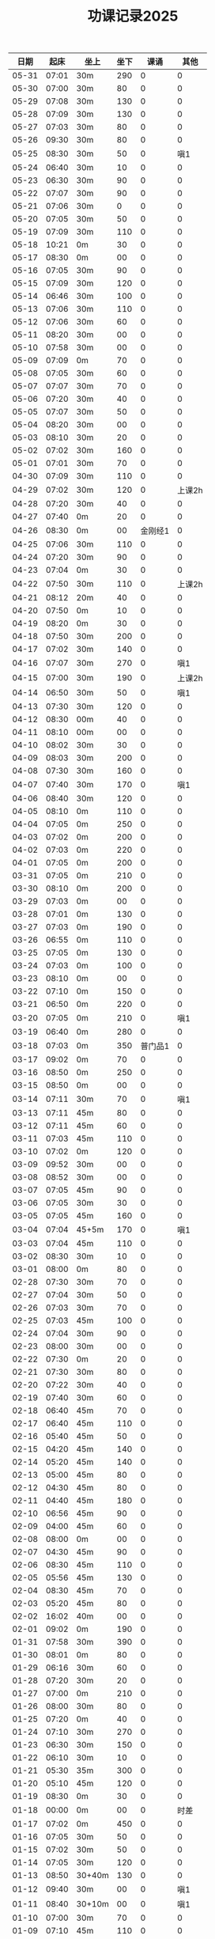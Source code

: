 #+TITLE: 功课记录2025
#+STARTUP: hidestars
#+HTML_HEAD: <link rel="stylesheet" type="text/css" href="../worg.css" />
#+OPTIONS: H:7 num:nil toc:t \n:nil ::t |:t ^:nil -:nil f:t *:t <:t
#+LANGUAGE: cn-zh

|  日期 |  起床 | 坐上   | 坐下 |    课诵 |   其他 |
|-------+-------+--------+------+---------+--------|
| 05-31 | 07:01 | 30m    |  290 |       0 |      0 |
| 05-30 | 07:00 | 30m    |   80 |       0 |      0 |
| 05-29 | 07:08 | 30m    |  130 |       0 |      0 |
| 05-28 | 07:09 | 30m    |  130 |       0 |      0 |
| 05-27 | 07:03 | 30m    |   80 |       0 |      0 |
| 05-26 | 09:30 | 30m    |   80 |       0 |      0 |
| 05-25 | 08:30 | 30m    |   50 |       0 |    嗔1 |
| 05-24 | 06:40 | 30m    |   10 |       0 |      0 |
| 05-23 | 06:30 | 30m    |   90 |       0 |      0 |
| 05-22 | 07:07 | 30m    |   90 |       0 |      0 |
| 05-21 | 07:06 | 30m    |    0 |       0 |      0 |
| 05-20 | 07:05 | 30m    |   50 |       0 |      0 |
| 05-19 | 07:09 | 30m    |  110 |       0 |      0 |
| 05-18 | 10:21 | 0m     |   30 |       0 |      0 |
| 05-17 | 08:30 | 0m     |   00 |       0 |      0 |
| 05-16 | 07:05 | 30m    |   90 |       0 |      0 |
| 05-15 | 07:09 | 30m    |  120 |       0 |      0 |
| 05-14 | 06:46 | 30m    |  100 |       0 |      0 |
| 05-13 | 07:06 | 30m    |  110 |       0 |      0 |
| 05-12 | 07:06 | 30m    |   60 |       0 |      0 |
| 05-11 | 08:20 | 30m    |   00 |       0 |      0 |
| 05-10 | 07:58 | 30m    |   00 |       0 |      0 |
| 05-09 | 07:09 | 0m     |   70 |       0 |      0 |
| 05-08 | 07:05 | 30m    |   60 |       0 |      0 |
| 05-07 | 07:07 | 30m    |   70 |       0 |      0 |
| 05-06 | 07:20 | 30m    |   40 |       0 |      0 |
| 05-05 | 07:07 | 30m    |   50 |       0 |      0 |
| 05-04 | 08:20 | 30m    |   00 |       0 |      0 |
| 05-03 | 08:10 | 30m    |   20 |       0 |      0 |
| 05-02 | 07:02 | 30m    |  160 |       0 |      0 |
| 05-01 | 07:01 | 30m    |   70 |       0 |      0 |
| 04-30 | 07:09 | 30m    |  110 |       0 |      0 |
| 04-29 | 07:02 | 30m    |  120 |       0 | 上课2h |
| 04-28 | 07:20 | 30m    |   40 |       0 |      0 |
| 04-27 | 07:40 | 0m     |   20 |       0 |      0 |
| 04-26 | 08:30 | 0m     |   00 | 金刚经1 |      0 |
| 04-25 | 07:06 | 30m    |  110 |       0 |      0 |
| 04-24 | 07:20 | 30m    |   90 |       0 |      0 |
| 04-23 | 07:04 | 0m     |   30 |       0 |      0 |
| 04-22 | 07:50 | 30m    |  110 |       0 | 上课2h |
| 04-21 | 08:12 | 20m    |   40 |       0 |      0 |
| 04-20 | 07:50 | 0m     |   10 |       0 |      0 |
| 04-19 | 08:20 | 0m     |   30 |       0 |      0 |
| 04-18 | 07:50 | 30m    |  200 |       0 |      0 |
| 04-17 | 07:02 | 30m    |  140 |       0 |      0 |
| 04-16 | 07:07 | 30m    |  270 |       0 |    嗔1 |
| 04-15 | 07:00 | 30m    |  190 |       0 | 上课2h |
| 04-14 | 06:50 | 30m    |   50 |       0 |    嗔1 |
| 04-13 | 07:30 | 30m    |  120 |       0 |      0 |
| 04-12 | 08:30 | 00m    |   40 |       0 |      0 |
| 04-11 | 08:10 | 00m    |   00 |       0 |      0 |
| 04-10 | 08:02 | 30m    |   30 |       0 |      0 |
| 04-09 | 08:03 | 30m    |  200 |       0 |      0 |
| 04-08 | 07:30 | 30m    |  160 |       0 |      0 |
| 04-07 | 07:40 | 30m    |  170 |       0 |    嗔1 |
| 04-06 | 08:40 | 30m    |  120 |       0 |      0 |
| 04-05 | 08:10 | 0m     |  110 |       0 |      0 |
| 04-04 | 07:05 | 0m     |  250 |       0 |      0 |
| 04-03 | 07:02 | 0m     |  200 |       0 |      0 |
| 04-02 | 07:03 | 0m     |  220 |       0 |      0 |
| 04-01 | 07:05 | 0m     |  200 |       0 |      0 |
| 03-31 | 07:05 | 0m     |  210 |       0 |      0 |
| 03-30 | 08:10 | 0m     |  200 |       0 |      0 |
| 03-29 | 07:03 | 0m     |   00 |       0 |      0 |
| 03-28 | 07:01 | 0m     |  130 |       0 |      0 |
| 03-27 | 07:03 | 0m     |  190 |       0 |      0 |
| 03-26 | 06:55 | 0m     |  110 |       0 |      0 |
| 03-25 | 07:05 | 0m     |  130 |       0 |      0 |
| 03-24 | 07:03 | 0m     |  100 |       0 |      0 |
| 03-23 | 08:10 | 0m     |   00 |       0 |      0 |
| 03-22 | 07:10 | 0m     |  150 |       0 |      0 |
| 03-21 | 06:50 | 0m     |  220 |       0 |      0 |
| 03-20 | 07:05 | 0m     |  210 |       0 |    嗔1 |
| 03-19 | 06:40 | 0m     |  280 |       0 |      0 |
| 03-18 | 07:03 | 0m     |  350 | 普门品1 |      0 |
| 03-17 | 09:02 | 0m     |   70 |       0 |      0 |
| 03-16 | 08:50 | 0m     |  250 |       0 |      0 |
| 03-15 | 08:50 | 0m     |   00 |       0 |      0 |
| 03-14 | 07:11 | 30m    |   70 |       0 |    嗔1 |
| 03-13 | 07:11 | 45m    |   80 |       0 |      0 |
| 03-12 | 07:11 | 45m    |   60 |       0 |      0 |
| 03-11 | 07:03 | 45m    |  110 |       0 |      0 |
| 03-10 | 07:02 | 0m     |  120 |       0 |      0 |
| 03-09 | 09:52 | 30m    |   00 |       0 |      0 |
| 03-08 | 08:52 | 30m    |   00 |       0 |      0 |
| 03-07 | 07:05 | 45m    |   90 |       0 |      0 |
| 03-06 | 07:05 | 30m    |   30 |       0 |      0 |
| 03-05 | 07:05 | 45m    |  160 |       0 |      0 |
| 03-04 | 07:04 | 45+5m  |  170 |       0 |    嗔1 |
| 03-03 | 07:04 | 45m    |  110 |       0 |      0 |
| 03-02 | 08:30 | 30m    |   10 |       0 |      0 |
| 03-01 | 08:00 | 0m     |   80 |       0 |      0 |
| 02-28 | 07:30 | 30m    |   70 |       0 |      0 |
| 02-27 | 07:04 | 30m    |   50 |       0 |      0 |
| 02-26 | 07:03 | 30m    |   70 |       0 |      0 |
| 02-25 | 07:03 | 45m    |  100 |       0 |      0 |
| 02-24 | 07:04 | 30m    |   90 |       0 |      0 |
| 02-23 | 08:00 | 30m    |   00 |       0 |      0 |
| 02-22 | 07:30 | 0m     |   20 |       0 |      0 |
| 02-21 | 07:30 | 30m    |   80 |       0 |      0 |
| 02-20 | 07:22 | 30m    |   40 |       0 |      0 |
| 02-19 | 07:40 | 30m    |   60 |       0 |      0 |
| 02-18 | 06:40 | 45m    |   70 |       0 |      0 |
| 02-17 | 06:40 | 45m    |  110 |       0 |      0 |
| 02-16 | 05:40 | 45m    |   50 |       0 |      0 |
| 02-15 | 04:20 | 45m    |  140 |       0 |      0 |
| 02-14 | 05:20 | 45m    |  140 |       0 |      0 |
| 02-13 | 05:00 | 45m    |   80 |       0 |      0 |
| 02-12 | 04:30 | 45m    |   80 |       0 |      0 |
| 02-11 | 04:40 | 45m    |  180 |       0 |      0 |
| 02-10 | 06:56 | 45m    |   90 |       0 |      0 |
| 02-09 | 04:00 | 45m    |   60 |       0 |      0 |
| 02-08 | 08:00 | 0m     |   00 |       0 |      0 |
| 02-07 | 04:30 | 45m    |   90 |       0 |      0 |
| 02-06 | 08:30 | 45m    |  110 |       0 |      0 |
| 02-05 | 05:56 | 45m    |  130 |       0 |      0 |
| 02-04 | 08:30 | 45m    |   70 |       0 |      0 |
| 02-03 | 05:20 | 45m    |   80 |       0 |      0 |
| 02-02 | 16:02 | 40m    |   00 |       0 |      0 |
| 02-01 | 09:02 | 0m     |  190 |       0 |      0 |
| 01-31 | 07:58 | 30m    |  390 |       0 |      0 |
| 01-30 | 08:01 | 0m     |   80 |       0 |      0 |
| 01-29 | 06:16 | 30m    |   60 |       0 |      0 |
| 01-28 | 07:20 | 30m    |   20 |       0 |      0 |
| 01-27 | 07:00 | 0m     |  210 |       0 |      0 |
| 01-26 | 08:00 | 30m    |   80 |       0 |      0 |
| 01-25 | 07:20 | 0m     |   40 |       0 |      0 |
| 01-24 | 07:10 | 30m    |  270 |       0 |      0 |
| 01-23 | 06:30 | 30m    |  150 |       0 |      0 |
| 01-22 | 06:10 | 30m    |   10 |       0 |      0 |
| 01-21 | 05:30 | 35m    |  300 |       0 |      0 |
| 01-20 | 05:10 | 45m    |  120 |       0 |      0 |
| 01-19 | 08:30 | 0m     |   30 |       0 |      0 |
| 01-18 | 00:00 | 0m     |   00 |       0 |   时差 |
| 01-17 | 07:02 | 0m     |  450 |       0 |      0 |
| 01-16 | 07:05 | 30m    |   50 |       0 |      0 |
| 01-15 | 07:02 | 30m    |   50 |       0 |      0 |
| 01-14 | 07:05 | 30m    |  120 |       0 |      0 |
| 01-13 | 08:50 | 30+40m |  130 |       0 |      0 |
| 01-12 | 09:40 | 30m    |   00 |       0 |    嗔1 |
| 01-11 | 08:40 | 30+10m |   00 |       0 |    嗔1 |
| 01-10 | 07:00 | 30m    |   70 |       0 |      0 |
| 01-09 | 07:10 | 45m    |  110 |       0 |      0 |
| 01-08 | 07:20 | 30m    |   80 |       0 |      0 |
| 01-07 | 07:30 | 30m    |   80 |       0 |      0 |
| 01-06 | 07:26 | 30m    |  140 |       0 |      0 |
| 01-05 | 08:40 | 30m    |   30 |       0 |      0 |
| 01-04 | 09:10 | 30m    |   10 |       0 |      0 |
| 01-03 | 07:15 | 30+10m |  110 |       0 |      0 |
| 01-02 | 08:21 | 30m    |  140 |       0 |      0 |
| 01-01 | 10:10 | 20m    |   00 |       0 |      0 |

